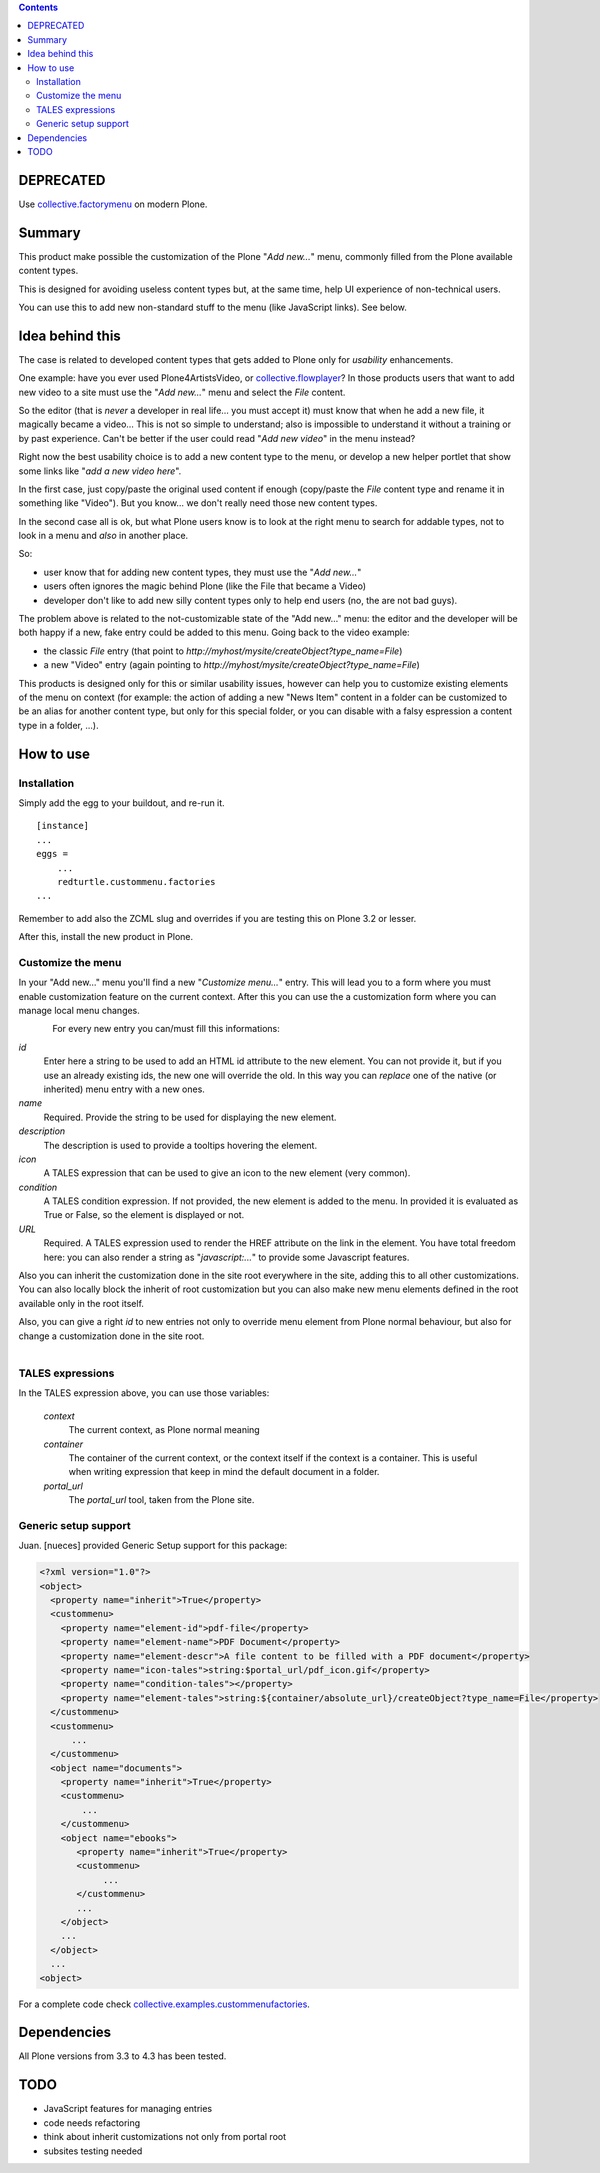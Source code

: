 .. contents::

DEPRECATED
==========

Use `collective.factorymenu`_ on modern Plone.

Summary
=======

This product make possible the customization of the Plone "*Add new...*" menu, commonly filled
from the Plone available content types.

This is designed for avoiding useless content types but, at the same time, help UI experience of
non-technical users.

You can use this to add new non-standard stuff to the menu (like JavaScript links). See below.

Idea behind this
================

The case is related to developed content types that gets added to Plone only for *usability* enhancements.

One example: have you ever used Plone4ArtistsVideo, or `collective.flowplayer`__?
In those products users that want to add new video to a site must use the "*Add new...*" menu and select
the *File* content.

__ http://pypi.python.org/pypi/collective.flowplayer

So the editor (that is *never* a developer in real life... you must accept it) must know that when he add
a new file, it magically became a video... This is not so simple to understand; also is impossible to
understand it without a training or by past experience.
Can't be better if the user could read "*Add new video*" in the menu instead?

Right now the best usability choice is to add a new content type to the menu, or develop a new helper portlet
that show some links like "*add a new video here*".

In the first case, just copy/paste the original used content if enough (copy/paste the *File* content type and
rename it in something like "Video").
But you know... we don't really need those new content types.

In the second case all is ok, but what Plone users know is to look at the right menu to search for addable
types, not to look in a menu and *also* in another place.

So:

* user know that for adding new content types, they must use the "*Add new...*"
* users often ignores the magic behind Plone (like the File that became a Video)
* developer don't like to add new silly content types only to help end users (no, the are not bad guys).

The problem above is related to the not-customizable state of the "Add new..." menu: the editor and the
developer will be both happy if a new, fake entry could be added to this menu.
Going back to the video example:

* the classic *File* entry (that point to *http://myhost/mysite/createObject?type_name=File*)
* a new "Video" entry (again pointing to *http://myhost/mysite/createObject?type_name=File*)

This products is designed only for this or similar usability issues, however can help you to customize
existing elements of the menu on context (for example: the action of adding a new "News Item" content in
a folder can be customized to be an alias for another content type, but only for this special folder,
or you can disable with a falsy espression a content type in a folder, ...).

How to use
==========

Installation
------------

Simply add the egg to your buildout, and re-run it.

::

    [instance]
    ...
    eggs =
        ...
        redturtle.custommenu.factories
    ...

Remember to add also the ZCML slug and overrides if you are testing this on Plone 3.2 or lesser.

After this, install the new product in Plone.

Customize the menu
------------------

In your "Add new..." menu you'll find a new "*Customize menu...*" entry. This will lead you to a
form where you must enable customization feature on the current context.
After this you can use the a customization form where you can manage local menu changes.

.. figure:: http://keul.it/images/plone/redturtle.customizemenu.factories1.png
   :align: left

For every new entry you can/must fill this informations:

`id`
    Enter here a string to be used to add an HTML id attribute to the new element. You can not provide
    it, but if you use an already existing ids, the new one will override the old.
    In this way you can *replace* one of the native (or inherited) menu entry with a new ones.
`name`
    Required.
    Provide the string to be used for displaying the new element.
`description`
    The description is used to provide a tooltips hovering the element.
`icon`
    A TALES expression that can be used to give an icon to the new element (very common).
`condition`
    A TALES condition expression. If not provided, the new element is added to the menu. In provided
    it is evaluated as True or False, so the element is displayed or not.
`URL`
    Required.
    A TALES expression used to render the HREF attribute on the link in the element. You have total freedom
    here: you can also render a string as "*javascript:...*" to provide some Javascript features.

Also you can inherit the customization done in the site root everywhere in the site, adding this to all
other customizations. You can also locally block the inherit of root customization but you can also make
new menu elements defined in the root available only in the root itself.

Also, you can give a right *id* to new entries not only to override menu element from Plone normal
behaviour, but also for change a customization done in the site root.

.. figure:: http://keul.it/images/plone/redturtle.customizemenu.factories2.png
   :align: left

TALES expressions
-----------------

In the TALES expression above, you can use those variables:

 `context`
     The current context, as Plone normal meaning
 `container`
     The container of the current context, or the context itself if the context is a container. This is
     useful when writing expression that keep in mind the default document in a folder.
 `portal_url`
     The *portal_url* tool, taken from the Plone site.

Generic setup support
---------------------

Juan. [nueces] provided Generic Setup support for this package:

.. code:: xml

    <?xml version="1.0"?>
    <object>
      <property name="inherit">True</property>
      <custommenu>
        <property name="element-id">pdf-file</property>
        <property name="element-name">PDF Document</property>
        <property name="element-descr">A file content to be filled with a PDF document</property>
        <property name="icon-tales">string:$portal_url/pdf_icon.gif</property>
        <property name="condition-tales"></property>
        <property name="element-tales">string:${container/absolute_url}/createObject?type_name=File</property>
      </custommenu>
      <custommenu>
          ...
      </custommenu>
      <object name="documents">
        <property name="inherit">True</property>
        <custommenu>
            ...
        </custommenu>
        <object name="ebooks">
           <property name="inherit">True</property>
           <custommenu>
                ...
           </custommenu>
           ...
        </object>
        ...
      </object>
      ...
    <object>

For a complete code check `collective.examples.custommenufactories`__.

__ http://svn.plone.org/svn/collective/collective.examples.custommenufactories/trunk/

Dependencies
============

All Plone versions from 3.3 to 4.3 has been tested.

TODO
====

* JavaScript features for managing entries
* code needs refactoring
* think about inherit customizations not only from portal root
* subsites testing needed

.. _collective.factorymenu: https://github.com/collective/collective.factorymenu
